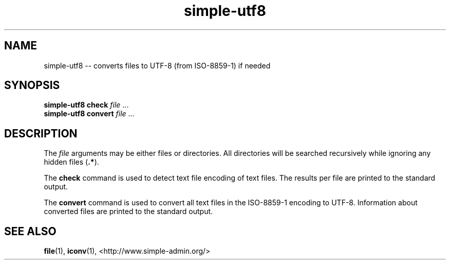 .TH "simple-utf8" "1" "Simple-Admin" "" "Simple-Admin"
.\" -----------------------------------------------------------------
.\" * disable hyphenation
.nh
.\" * disable justification (adjust text to left margin only)
.ad l
.\" -----------------------------------------------------------------
.SH "NAME"
simple-utf8 -- converts files to UTF-8 (from ISO-8859-1) if needed
.SH "SYNOPSIS"
.sp
.nf
\fBsimple-utf8 check\fR \fIfile\fR ...
\fBsimple-utf8 convert\fR \fIfile\fR ...
.fi
.sp
.SH "DESCRIPTION"
.sp
The \fIfile\fR arguments may be either files or directories. All directories
will be searched recursively while ignoring any hidden files (\fB.*\fR).

The \fBcheck\fR command is used to detect text file encoding of text files.
The results per file are printed to the standard output.

The \fBconvert\fR command is used to convert all text files in the ISO-8859-1
encoding to UTF-8. Information about converted files are printed to the
standard output.
.sp
.SH "SEE ALSO"
.sp
\fBfile\fR(1), \fBiconv\fR(1),
<http://www.simple-admin.org/>
